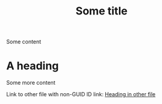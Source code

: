 :PROPERTIES:
:ID: 71bc9343-b4dd-41d1-a39e-94336fb222d8
:END:
#+TITLE: Some title
Some content
* A heading
:PROPERTIES:
:ID: 02360d72-0c3d-421d-b6c4-bc3cf83aedbf
:END:
Some more content

Link to other file with non-GUID ID link: [[id:20201119T181500.000000][Heading in other file]]
